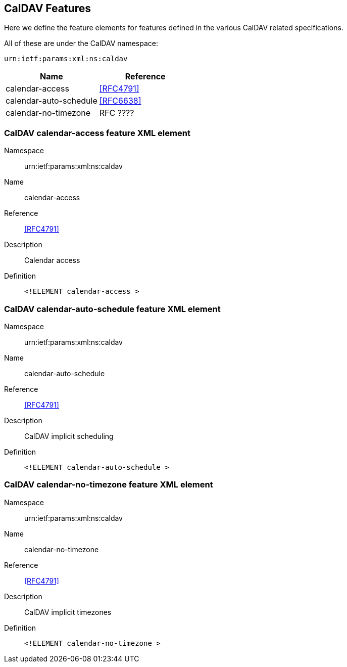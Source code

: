 == CalDAV Features

Here we define the feature elements for features defined in the various CalDAV
related specifications.

All of these are under the CalDAV namespace:

`urn:ietf:params:xml:ns:caldav`

[cols="2"]
|===
|Name |Reference

|calendar-access |<<RFC4791>>
|calendar-auto-schedule |<<RFC6638>>
|calendar-no-timezone |RFC ????
|===

=== CalDAV calendar-access feature XML element

Namespace:: urn:ietf:params:xml:ns:caldav

Name:: calendar-access

Reference:: <<RFC4791>>

Description:: Calendar access

Definition::
+
[source%unnumbered,xml]
----
<!ELEMENT calendar-access >
----

=== CalDAV calendar-auto-schedule feature XML element

Namespace:: urn:ietf:params:xml:ns:caldav

Name:: calendar-auto-schedule

Reference:: <<RFC4791>>

Description:: CalDAV implicit scheduling

Definition::
+
[source%unnumbered,xml]
----
<!ELEMENT calendar-auto-schedule >
----

=== CalDAV calendar-no-timezone feature XML element

Namespace:: urn:ietf:params:xml:ns:caldav

Name:: calendar-no-timezone

Reference:: <<RFC4791>>

Description:: CalDAV implicit timezones

Definition::
+
[source%unnumbered,xml]
----
<!ELEMENT calendar-no-timezone >
----
